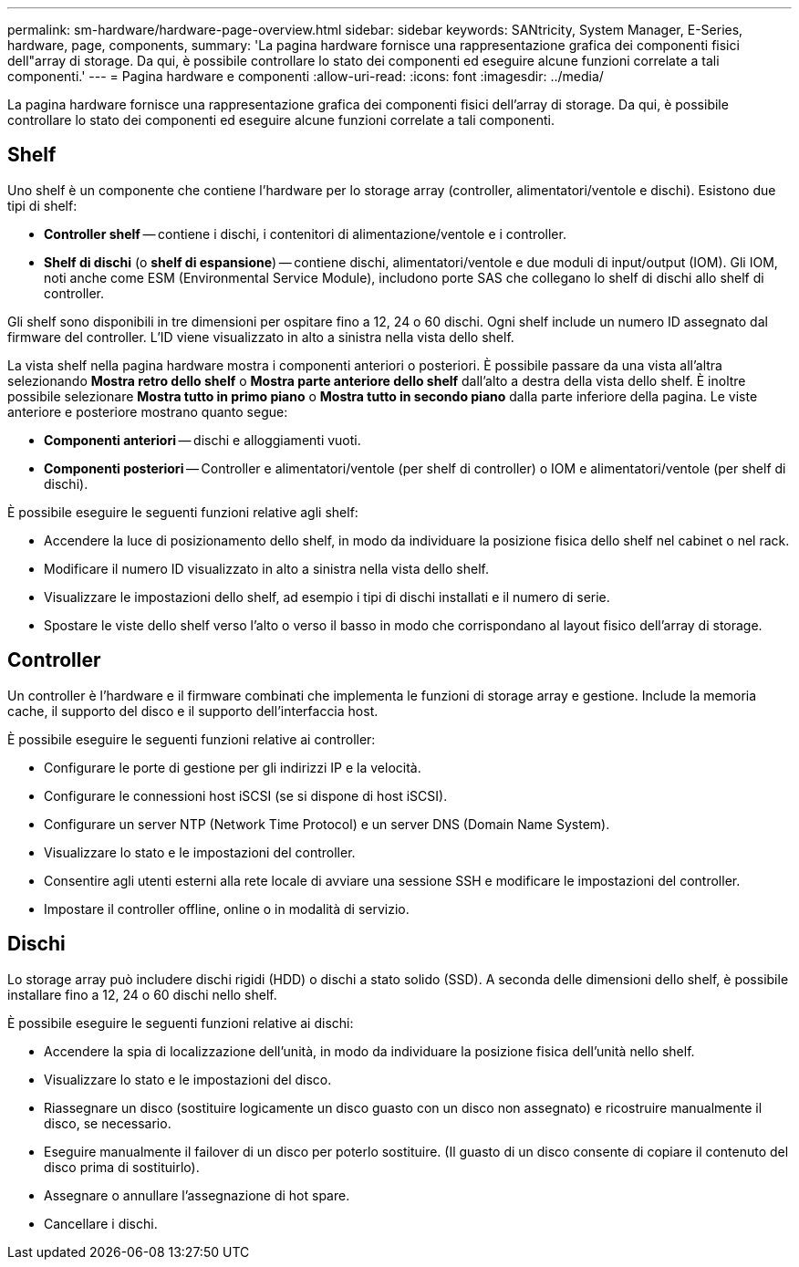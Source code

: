---
permalink: sm-hardware/hardware-page-overview.html 
sidebar: sidebar 
keywords: SANtricity, System Manager, E-Series, hardware, page, components, 
summary: 'La pagina hardware fornisce una rappresentazione grafica dei componenti fisici dell"array di storage. Da qui, è possibile controllare lo stato dei componenti ed eseguire alcune funzioni correlate a tali componenti.' 
---
= Pagina hardware e componenti
:allow-uri-read: 
:icons: font
:imagesdir: ../media/


[role="lead"]
La pagina hardware fornisce una rappresentazione grafica dei componenti fisici dell'array di storage. Da qui, è possibile controllare lo stato dei componenti ed eseguire alcune funzioni correlate a tali componenti.



== Shelf

Uno shelf è un componente che contiene l'hardware per lo storage array (controller, alimentatori/ventole e dischi). Esistono due tipi di shelf:

* *Controller shelf* -- contiene i dischi, i contenitori di alimentazione/ventole e i controller.
* *Shelf di dischi* (o *shelf di espansione*) -- contiene dischi, alimentatori/ventole e due moduli di input/output (IOM). Gli IOM, noti anche come ESM (Environmental Service Module), includono porte SAS che collegano lo shelf di dischi allo shelf di controller.


Gli shelf sono disponibili in tre dimensioni per ospitare fino a 12, 24 o 60 dischi. Ogni shelf include un numero ID assegnato dal firmware del controller. L'ID viene visualizzato in alto a sinistra nella vista dello shelf.

La vista shelf nella pagina hardware mostra i componenti anteriori o posteriori. È possibile passare da una vista all'altra selezionando *Mostra retro dello shelf* o *Mostra parte anteriore dello shelf* dall'alto a destra della vista dello shelf. È inoltre possibile selezionare *Mostra tutto in primo piano* o *Mostra tutto in secondo piano* dalla parte inferiore della pagina. Le viste anteriore e posteriore mostrano quanto segue:

* *Componenti anteriori* -- dischi e alloggiamenti vuoti.
* *Componenti posteriori* -- Controller e alimentatori/ventole (per shelf di controller) o IOM e alimentatori/ventole (per shelf di dischi).


È possibile eseguire le seguenti funzioni relative agli shelf:

* Accendere la luce di posizionamento dello shelf, in modo da individuare la posizione fisica dello shelf nel cabinet o nel rack.
* Modificare il numero ID visualizzato in alto a sinistra nella vista dello shelf.
* Visualizzare le impostazioni dello shelf, ad esempio i tipi di dischi installati e il numero di serie.
* Spostare le viste dello shelf verso l'alto o verso il basso in modo che corrispondano al layout fisico dell'array di storage.




== Controller

Un controller è l'hardware e il firmware combinati che implementa le funzioni di storage array e gestione. Include la memoria cache, il supporto del disco e il supporto dell'interfaccia host.

È possibile eseguire le seguenti funzioni relative ai controller:

* Configurare le porte di gestione per gli indirizzi IP e la velocità.
* Configurare le connessioni host iSCSI (se si dispone di host iSCSI).
* Configurare un server NTP (Network Time Protocol) e un server DNS (Domain Name System).
* Visualizzare lo stato e le impostazioni del controller.
* Consentire agli utenti esterni alla rete locale di avviare una sessione SSH e modificare le impostazioni del controller.
* Impostare il controller offline, online o in modalità di servizio.




== Dischi

Lo storage array può includere dischi rigidi (HDD) o dischi a stato solido (SSD). A seconda delle dimensioni dello shelf, è possibile installare fino a 12, 24 o 60 dischi nello shelf.

È possibile eseguire le seguenti funzioni relative ai dischi:

* Accendere la spia di localizzazione dell'unità, in modo da individuare la posizione fisica dell'unità nello shelf.
* Visualizzare lo stato e le impostazioni del disco.
* Riassegnare un disco (sostituire logicamente un disco guasto con un disco non assegnato) e ricostruire manualmente il disco, se necessario.
* Eseguire manualmente il failover di un disco per poterlo sostituire. (Il guasto di un disco consente di copiare il contenuto del disco prima di sostituirlo).
* Assegnare o annullare l'assegnazione di hot spare.
* Cancellare i dischi.

